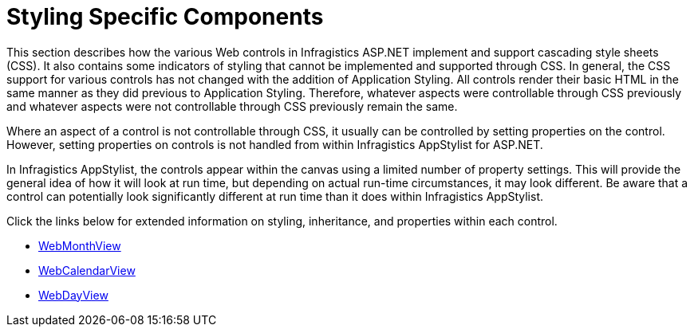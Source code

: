 ﻿////

|metadata|
{
    "name": "webappstylist-styling-specific-components",
    "controlName": ["WebAppStylist"],
    "tags": [],
    "guid": "{967966B2-2C4A-483D-B0A8-B4D9D0F537B1}",  
    "buildFlags": [],
    "createdOn": "0001-01-01T00:00:00Z"
}
|metadata|
////

= Styling Specific Components

This section describes how the various Web controls in Infragistics ASP.NET implement and support cascading style sheets (CSS). It also contains some indicators of styling that cannot be implemented and supported through CSS. In general, the CSS support for various controls has not changed with the addition of Application Styling. All controls render their basic HTML in the same manner as they did previous to Application Styling. Therefore, whatever aspects were controllable through CSS previously and whatever aspects were not controllable through CSS previously remain the same.

Where an aspect of a control is not controllable through CSS, it usually can be controlled by setting properties on the control. However, setting properties on controls is not handled from within Infragistics AppStylist for ASP.NET.

In Infragistics AppStylist, the controls appear within the canvas using a limited number of property settings. This will provide the general idea of how it will look at run time, but depending on actual run-time circumstances, it may look different. Be aware that a control can potentially look significantly different at run time than it does within Infragistics AppStylist.

Click the links below for extended information on styling, inheritance, and properties within each control.

* link:webappstylist-styling-specific-components-webmonthview.html[WebMonthView]
* link:webappstylist-styling-specific-components-webcalendarview.html[WebCalendarView]
* link:webappstylist-styling-specific-components-webdayview.html[WebDayView]